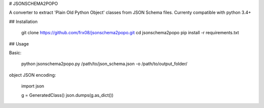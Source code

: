 # JSONSCHEMA2POPO

A converter to extract 'Plain Old Python Object' classes from JSON Schema files.
Currenty compatible with python 3.4+

## Installation

    git clone https://github.com/frx08/jsonschema2popo.git
    cd jsonschema2popo
    pip install -r requirements.txt

## Usage

Basic:

    python jsonschema2popo.py /path/to/json_schema.json -o /path/to/output_folder/

object JSON encoding:

    import json

    g = GeneratedClass()
    json.dumps(g.as_dict())


